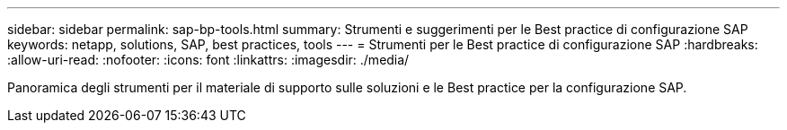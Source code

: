 ---
sidebar: sidebar 
permalink: sap-bp-tools.html 
summary: Strumenti e suggerimenti per le Best practice di configurazione SAP 
keywords: netapp, solutions, SAP, best practices, tools 
---
= Strumenti per le Best practice di configurazione SAP
:hardbreaks:
:allow-uri-read: 
:nofooter: 
:icons: font
:linkattrs: 
:imagesdir: ./media/


[role="lead"]
Panoramica degli strumenti per il materiale di supporto sulle soluzioni e le Best practice per la configurazione SAP.
